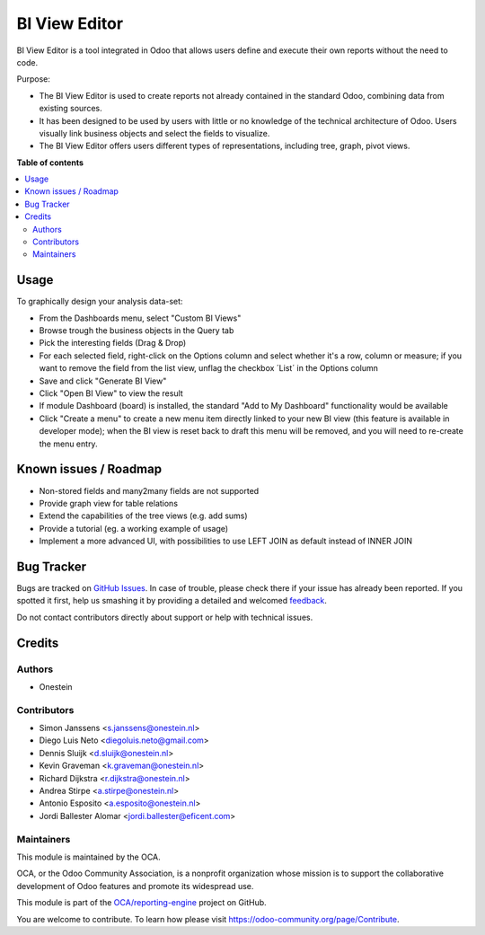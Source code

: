 ==============
BI View Editor
==============

.. !!!!!!!!!!!!!!!!!!!!!!!!!!!!!!!!!!!!!!!!!!!!!!!!!!!!
   !! This file is generated by oca-gen-addon-readme !!
   !! changes will be overwritten.                   !!
   !!!!!!!!!!!!!!!!!!!!!!!!!!!!!!!!!!!!!!!!!!!!!!!!!!!!

.. |badge1| image:: https://img.shields.io/badge/maturity-Beta-yellow.png
    :target: https://odoo-community.org/page/development-status
    :alt: Beta
.. |badge2| image:: https://img.shields.io/badge/licence-AGPL--3-blue.png
    :target: http://www.gnu.org/licenses/agpl-3.0-standalone.html
    :alt: License: AGPL-3
.. |badge3| image:: https://img.shields.io/badge/github-OCA%2Freporting--engine-lightgray.png?logo=github
    :target: https://github.com/OCA/reporting-engine/tree/10.0/bi_view_editor
    :alt: OCA/reporting-engine
.. |badge4| image:: https://img.shields.io/badge/weblate-Translate%20me-F47D42.png
    :target: https://translation.odoo-community.org/projects/reporting-engine-10-0/reporting-engine-10-0-bi_view_editor
    :alt: Translate me on Weblate
.. |badge5| image:: https://img.shields.io/badge/runbot-Try%20me-875A7B.png
    :target: https://runbot.odoo-community.org/runbot/143/10.0
    :alt: Try me on Runbot

|badge1| |badge2| |badge3| |badge4| |badge5| 

BI View Editor is a tool integrated in Odoo that allows users define and
execute their own reports without the need to code.

Purpose:

* The BI View Editor is used to create reports not already contained in the
  standard Odoo, combining data from existing sources.

* It has been designed to be used by users with little or no knowledge of
  the technical architecture of Odoo. Users visually link business objects
  and select the fields to visualize.

* The BI View Editor offers users different types of representations,
  including tree, graph, pivot views.

**Table of contents**

.. contents::
   :local:

Usage
=====

To graphically design your analysis data-set:

- From the Dashboards menu, select "Custom BI Views"
- Browse trough the business objects in the Query tab
- Pick the interesting fields (Drag & Drop)
- For each selected field, right-click on the Options column and select whether it's a row, column or measure; if you want to remove the field from the list view, unflag the checkbox ´List´ in the Options column
- Save and click "Generate BI View"
- Click "Open BI View" to view the result
- If module Dashboard (board) is installed, the standard "Add to My Dashboard" functionality would be available
- Click "Create a menu" to create a new menu item directly linked to your new BI view (this feature is available in developer mode); when the BI view is reset back to draft this menu will be removed, and you will need to re-create the menu entry.

Known issues / Roadmap
======================

* Non-stored fields and many2many fields are not supported
* Provide graph view for table relations
* Extend the capabilities of the tree views (e.g. add sums)
* Provide a tutorial (eg. a working example of usage)
* Implement a more advanced UI, with possibilities to use LEFT JOIN as default instead of INNER JOIN

Bug Tracker
===========

Bugs are tracked on `GitHub Issues <https://github.com/OCA/reporting-engine/issues>`_.
In case of trouble, please check there if your issue has already been reported.
If you spotted it first, help us smashing it by providing a detailed and welcomed
`feedback <https://github.com/OCA/reporting-engine/issues/new?body=module:%20bi_view_editor%0Aversion:%2010.0%0A%0A**Steps%20to%20reproduce**%0A-%20...%0A%0A**Current%20behavior**%0A%0A**Expected%20behavior**>`_.

Do not contact contributors directly about support or help with technical issues.

Credits
=======

Authors
~~~~~~~

* Onestein

Contributors
~~~~~~~~~~~~

* Simon Janssens <s.janssens@onestein.nl>
* Diego Luis Neto <diegoluis.neto@gmail.com>
* Dennis Sluijk <d.sluijk@onestein.nl>
* Kevin Graveman <k.graveman@onestein.nl>
* Richard Dijkstra <r.dijkstra@onestein.nl>
* Andrea Stirpe <a.stirpe@onestein.nl>
* Antonio Esposito <a.esposito@onestein.nl>
* Jordi Ballester Alomar <jordi.ballester@eficent.com>

Maintainers
~~~~~~~~~~~

This module is maintained by the OCA.

.. image:: https://odoo-community.org/logo.png
   :alt: Odoo Community Association
   :target: https://odoo-community.org

OCA, or the Odoo Community Association, is a nonprofit organization whose
mission is to support the collaborative development of Odoo features and
promote its widespread use.

This module is part of the `OCA/reporting-engine <https://github.com/OCA/reporting-engine/tree/10.0/bi_view_editor>`_ project on GitHub.

You are welcome to contribute. To learn how please visit https://odoo-community.org/page/Contribute.
